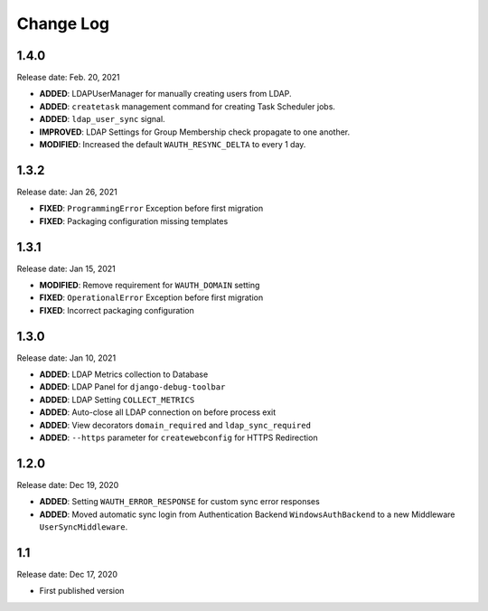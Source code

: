 
Change Log
=============

1.4.0
-----

Release date: Feb. 20, 2021

- **ADDED**: LDAPUserManager for manually creating users from LDAP.
- **ADDED**: ``createtask`` management command for creating Task Scheduler jobs.
- **ADDED**: ``ldap_user_sync`` signal.
- **IMPROVED**: LDAP Settings for Group Membership check propagate to one another.
- **MODIFIED**: Increased the default ``WAUTH_RESYNC_DELTA`` to every 1 day.

1.3.2
-----

Release date: Jan 26, 2021

- **FIXED**: ``ProgrammingError`` Exception before first migration
- **FIXED**: Packaging configuration missing templates

1.3.1
-----

Release date: Jan 15, 2021

- **MODIFIED**: Remove requirement for ``WAUTH_DOMAIN`` setting
- **FIXED**: ``OperationalError`` Exception before first migration
- **FIXED**: Incorrect packaging configuration

1.3.0
-----

Release date: Jan 10, 2021

- **ADDED**: LDAP Metrics collection to Database
- **ADDED**: LDAP Panel for ``django-debug-toolbar``
- **ADDED**: LDAP Setting ``COLLECT_METRICS``
- **ADDED**: Auto-close all LDAP connection on before process exit
- **ADDED**: View decorators ``domain_required`` and ``ldap_sync_required``
- **ADDED**: ``--https`` parameter for ``createwebconfig`` for HTTPS Redirection

1.2.0
-----

Release date: Dec 19, 2020

- **ADDED**: Setting ``WAUTH_ERROR_RESPONSE`` for custom sync error responses
- **ADDED**: Moved automatic sync login from Authentication Backend ``WindowsAuthBackend`` to a new Middleware ``UserSyncMiddleware``.

1.1
---

Release date: Dec 17, 2020

- First published version